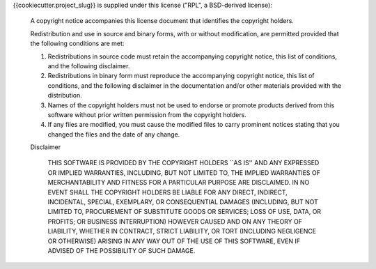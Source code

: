 {{cookiecutter.project_slug}} is supplied under this license ("RPL", a BSD-derived license):

  A copyright notice accompanies this license document that identifies
  the copyright holders.

  Redistribution and use in source and binary forms, with or without
  modification, are permitted provided that the following conditions are
  met:

  1.  Redistributions in source code must retain the accompanying
      copyright notice, this list of conditions, and the following
      disclaimer.

  2.  Redistributions in binary form must reproduce the accompanying
      copyright notice, this list of conditions, and the following
      disclaimer in the documentation and/or other materials provided
      with the distribution.

  3.  Names of the copyright holders must not be used to endorse or
      promote products derived from this software without prior
      written permission from the copyright holders.

  4.  If any files are modified, you must cause the modified files to
      carry prominent notices stating that you changed the files and
      the date of any change.

  Disclaimer

    THIS SOFTWARE IS PROVIDED BY THE COPYRIGHT HOLDERS ``AS IS'' AND
    ANY EXPRESSED OR IMPLIED WARRANTIES, INCLUDING, BUT NOT LIMITED
    TO, THE IMPLIED WARRANTIES OF MERCHANTABILITY AND FITNESS FOR A
    PARTICULAR PURPOSE ARE DISCLAIMED. IN NO EVENT SHALL THE COPYRIGHT
    HOLDERS BE LIABLE FOR ANY DIRECT, INDIRECT, INCIDENTAL, SPECIAL,
    EXEMPLARY, OR CONSEQUENTIAL DAMAGES (INCLUDING, BUT NOT LIMITED
    TO, PROCUREMENT OF SUBSTITUTE GOODS OR SERVICES; LOSS OF USE,
    DATA, OR PROFITS; OR BUSINESS INTERRUPTION) HOWEVER CAUSED AND ON
    ANY THEORY OF LIABILITY, WHETHER IN CONTRACT, STRICT LIABILITY, OR
    TORT (INCLUDING NEGLIGENCE OR OTHERWISE) ARISING IN ANY WAY OUT OF
    THE USE OF THIS SOFTWARE, EVEN IF ADVISED OF THE POSSIBILITY OF
    SUCH DAMAGE.
